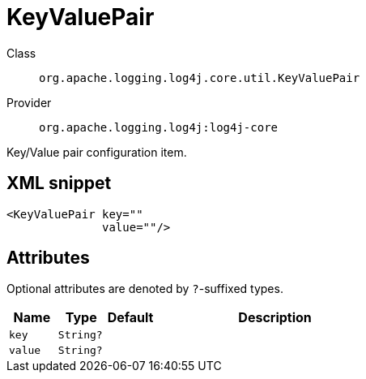 ////
Licensed to the Apache Software Foundation (ASF) under one or more
contributor license agreements. See the NOTICE file distributed with
this work for additional information regarding copyright ownership.
The ASF licenses this file to You under the Apache License, Version 2.0
(the "License"); you may not use this file except in compliance with
the License. You may obtain a copy of the License at

    https://www.apache.org/licenses/LICENSE-2.0

Unless required by applicable law or agreed to in writing, software
distributed under the License is distributed on an "AS IS" BASIS,
WITHOUT WARRANTIES OR CONDITIONS OF ANY KIND, either express or implied.
See the License for the specific language governing permissions and
limitations under the License.
////

[#org_apache_logging_log4j_core_util_KeyValuePair]
= KeyValuePair

Class:: `org.apache.logging.log4j.core.util.KeyValuePair`
Provider:: `org.apache.logging.log4j:log4j-core`


Key/Value pair configuration item.

[#org_apache_logging_log4j_core_util_KeyValuePair-XML-snippet]
== XML snippet
[source, xml]
----
<KeyValuePair key=""
              value=""/>
----

[#org_apache_logging_log4j_core_util_KeyValuePair-attributes]
== Attributes

Optional attributes are denoted by `?`-suffixed types.

[cols="1m,1m,1m,5"]
|===
|Name|Type|Default|Description

|key
|String?
|
a|

|value
|String?
|
a|

|===
